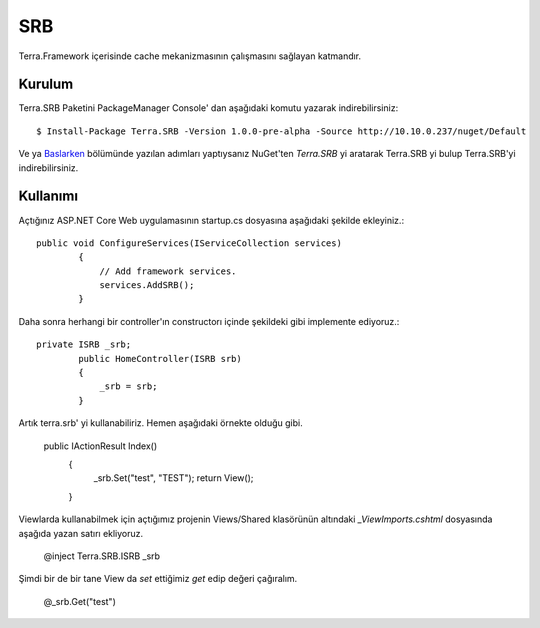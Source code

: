 SRB
========

Terra.Framework içerisinde cache mekanizmasının çalışmasını sağlayan katmandır.

Kurulum
--------

Terra.SRB Paketini PackageManager Console' dan aşağıdaki komutu yazarak indirebilirsiniz::

    $ Install-Package Terra.SRB -Version 1.0.0-pre-alpha -Source http://10.10.0.237/nuget/Default

Ve ya Baslarken_ bölümünde yazılan adımları yaptıysanız NuGet'ten *Terra.SRB* yi aratarak Terra.SRB yi bulup Terra.SRB'yi indirebilirsiniz.

.. _Baslarken: http://terradoc.readthedocs.io/en/latest/Baslarken.html


    
Kullanımı
---------
Açtığınız ASP.NET Core Web uygulamasının startup.cs dosyasına aşağıdaki şekilde ekleyiniz.::

    public void ConfigureServices(IServiceCollection services)
            {
                // Add framework services.
                services.AddSRB();
            }

Daha sonra herhangi bir controller'ın constructorı içinde şekildeki gibi implemente ediyoruz.::

    private ISRB _srb;
            public HomeController(ISRB srb)
            {
                _srb = srb;
            }

Artık terra.srb' yi kullanabiliriz. Hemen aşağıdaki örnekte olduğu gibi.

     public IActionResult Index()
            {
                _srb.Set("test", "TEST");
                return View();
            }

Viewlarda kullanabilmek için açtığımız projenin Views/Shared klasörünün altındaki *_ViewImports.cshtml* dosyasında aşağıda yazan satırı ekliyoruz.

    @inject Terra.SRB.ISRB _srb

Şimdi bir de bir tane View da *set* ettiğimiz *get* edip değeri çağıralım.

    @_srb.Get("test")





